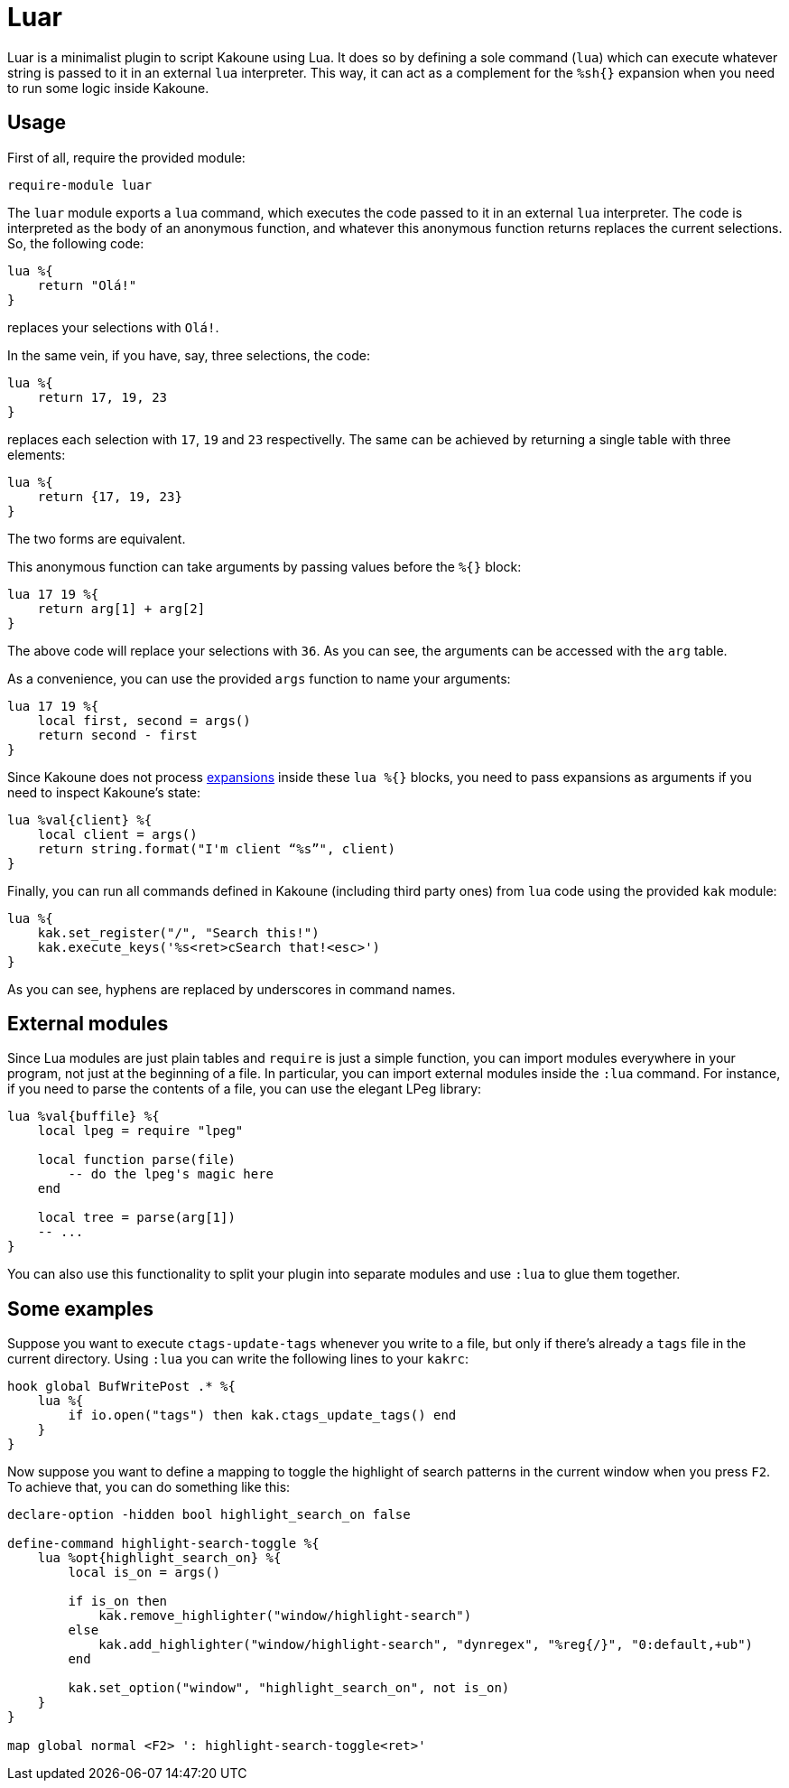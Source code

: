 = Luar

Luar is a minimalist plugin to script Kakoune using Lua. It does so by defining
a sole command (`lua`) which can execute whatever string is passed to it in
an external `lua` interpreter. This way, it can act as a complement for the
`%sh{}` expansion when you need to run some logic inside Kakoune.

== Usage

First of all, require the provided module:

[source,kak]
----
require-module luar
----

The `luar` module exports a `lua` command, which executes the code
passed to it in an external `lua` interpreter. The code is interpreted
as the body of an anonymous function, and whatever this anonymous function
returns replaces the current selections. So, the following code:

[source,lua]
----
lua %{
    return "Olá!"
}
----

replaces your selections with `Olá!`.

In the same vein, if you have, say, three selections, the code:

[source,lua]
----
lua %{
    return 17, 19, 23
}
----

replaces each selection with `17`, `19` and `23` respectivelly. The same can be
achieved by returning a single table with three elements:

[source,lua]
----
lua %{
    return {17, 19, 23}
}
----

The two forms are equivalent.

This anonymous function can take arguments by passing values before the
`%{}` block:

[source,lua]
----
lua 17 19 %{
    return arg[1] + arg[2]
}
----

The above code will replace your selections with `36`. As you can see, the
arguments can be accessed with the `arg` table.

As a convenience, you can use the provided `args` function to name your
arguments:

[source,lua]
----
lua 17 19 %{
    local first, second = args()
    return second - first
}
----

[[expansions]]
Since Kakoune does not process <<expansions, expansions>> inside these `lua %{}`
blocks, you need to pass expansions as arguments if you need to inspect
Kakoune’s state:

[source,lua]
----
lua %val{client} %{
    local client = args()
    return string.format("I'm client “%s”", client)
}
----

Finally, you can run all commands defined in Kakoune (including third
party ones) from `lua` code using the provided `kak` module:

[source,lua]
----
lua %{
    kak.set_register("/", "Search this!")
    kak.execute_keys('%s<ret>cSearch that!<esc>')
}
----

As you can see, hyphens are replaced by underscores in command names.

== External modules

Since Lua modules are just plain tables and `require` is just a simple
function, you can import modules everywhere in your program, not just at
the beginning of a file. In particular, you can import external modules
inside the `:lua` command. For instance, if you need to parse the
contents of a file, you can use the elegant LPeg library:

[source,lua]
----
lua %val{buffile} %{
    local lpeg = require "lpeg"
    
    local function parse(file)
        -- do the lpeg's magic here
    end
    
    local tree = parse(arg[1])
    -- ...
}
----

You can also use this functionality to split your plugin into separate
modules and use `:lua` to glue them together.

== Some examples

Suppose you want to execute `ctags-update-tags` whenever you write to a
file, but only if there’s already a `tags` file in the current
directory. Using `:lua` you can write the following lines to your
`kakrc`:

[source,lua]
----
hook global BufWritePost .* %{
    lua %{
        if io.open("tags") then kak.ctags_update_tags() end
    }
}
----

Now suppose you want to define a mapping to toggle the highlight of
search patterns in the current window when you press `F2`. To achieve
that, you can do something like this:

[source,lua]
----
declare-option -hidden bool highlight_search_on false

define-command highlight-search-toggle %{
    lua %opt{highlight_search_on} %{
        local is_on = args()
    
        if is_on then
            kak.remove_highlighter("window/highlight-search")
        else
            kak.add_highlighter("window/highlight-search", "dynregex", "%reg{/}", "0:default,+ub")
        end
    
        kak.set_option("window", "highlight_search_on", not is_on)
    }
}

map global normal <F2> ': highlight-search-toggle<ret>'
----
